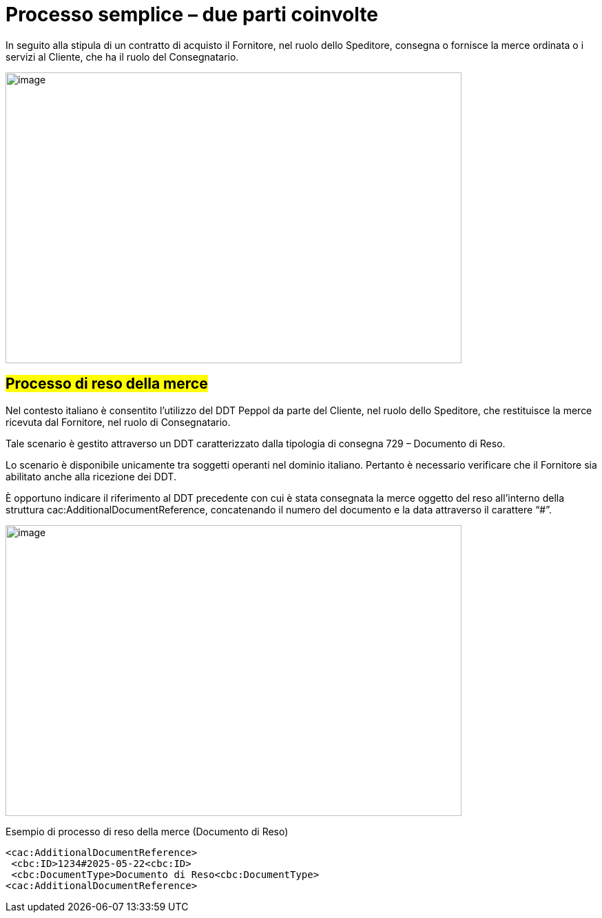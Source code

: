 [[simple-process-two-parties-involved]]
= Processo semplice – due parti coinvolte


In seguito alla stipula di un contratto di acquisto il Fornitore, nel ruolo dello Speditore, consegna o fornisce la merce ordinata o i servizi al Cliente, che ha il ruolo del Consegnatario.


image:../images/bpmn-simple.png[image,width=662,height=422]


== #Processo di reso della merce#

Nel contesto italiano è consentito l’utilizzo del DDT Peppol da parte del Cliente, nel ruolo dello Speditore, che restituisce la merce ricevuta dal Fornitore, nel ruolo di Consegnatario. +

Tale scenario è gestito attraverso un DDT caratterizzato dalla tipologia di consegna 729 – Documento di Reso. +

Lo scenario è disponibile unicamente tra soggetti operanti nel dominio italiano. Pertanto è necessario verificare che il Fornitore sia abilitato anche alla ricezione dei DDT. +

È opportuno indicare il riferimento al DDT precedente con cui è stata consegnata la merce oggetto del reso all’interno della struttura cac:AdditionalDocumentReference, concatenando il numero del documento e la data attraverso il carattere “#”. + 

image:../images/Immagine1.png[image,width=662,height=422]

.Esempio di processo di reso della merce (Documento di Reso) 
[source, xml, indent=0]
----
<cac:AdditionalDocumentReference> 
 <cbc:ID>1234#2025-05-22<cbc:ID> 
 <cbc:DocumentType>Documento di Reso<cbc:DocumentType>
<cac:AdditionalDocumentReference> 
----